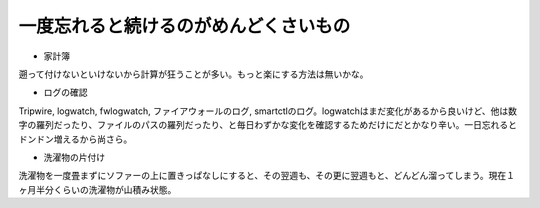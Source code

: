 ﻿一度忘れると続けるのがめんどくさいもの
######################################



* 家計簿

遡って付けないといけないから計算が狂うことが多い。もっと楽にする方法は無いかな。

* ログの確認

Tripwire, logwatch, fwlogwatch, ファイアウォールのログ, smartctlのログ。logwatchはまだ変化があるから良いけど、他は数字の羅列だったり、ファイルのパスの羅列だったり、と毎日わずかな変化を確認するためだけにだとかなり辛い。一日忘れるとドンドン増えるから尚さら。

* 洗濯物の片付け

洗濯物を一度畳まずにソファーの上に置きっぱなしにすると、その翌週も、その更に翌週もと、どんどん溜ってしまう。現在１ヶ月半分くらいの洗濯物が山積み状態。



.. author:: mkouhei
.. categories:: 駄文, 
.. tags::


